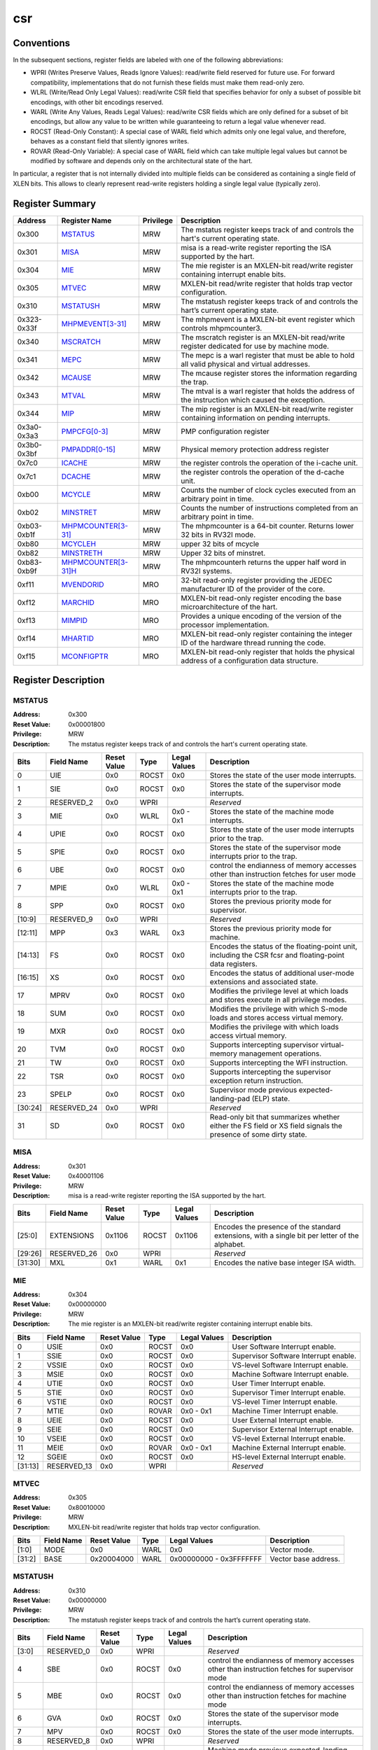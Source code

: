 .. ..::

   Copyright (c) 2024 OpenHW Group
   Copyright (c) 2024 Thales
   SPDX-License-Identifier: Apache-2.0 WITH SHL-2.1
   Author: Abdessamii Oukalrazqou

===
csr
===

Conventions
-----------

In the subsequent sections, register fields are labeled with one of the
following abbreviations:

- WPRI (Writes Preserve Values, Reads Ignore Values): read/write field
  reserved for future use.  For forward compatibility, implementations
  that do not furnish these fields must make them read-only zero.
- WLRL (Write/Read Only Legal Values): read/write CSR field that
  specifies behavior for only a subset of possible bit encodings, with
  other bit encodings reserved.
- WARL (Write Any Values, Reads Legal Values): read/write CSR fields
  which are only defined for a subset of bit encodings, but allow any
  value to be written while guaranteeing to return a legal value
  whenever read.
- ROCST (Read-Only Constant): A special case of WARL field which admits
  only one legal value, and therefore, behaves as a constant field that
  silently ignores writes.
- ROVAR (Read-Only Variable): A special case of WARL field which can
  take   multiple legal values but cannot be modified by software and
  depends only on   the architectural state of the hart.

In particular, a register that is not internally divided into multiple
fields can be considered as containing a single field of XLEN bits. This
allows to clearly represent read-write registers holding a single legal
value (typically zero).

Register Summary
----------------

+-------------+---------------------------------------------+-------------+----------------------------------------------------------------------------------------------------+
| Address     | Register Name                               | Privilege   | Description                                                                                        |
+=============+=============================================+=============+====================================================================================================+
| 0x300       | `MSTATUS <#MSTATUS>`_                       | MRW         | The mstatus register keeps track of and controls the hart's current operating state.               |
+-------------+---------------------------------------------+-------------+----------------------------------------------------------------------------------------------------+
| 0x301       | `MISA <#MISA>`_                             | MRW         | misa is a read-write register reporting the ISA supported by the hart.                             |
+-------------+---------------------------------------------+-------------+----------------------------------------------------------------------------------------------------+
| 0x304       | `MIE <#MIE>`_                               | MRW         | The mie register is an MXLEN-bit read/write register containing interrupt enable bits.             |
+-------------+---------------------------------------------+-------------+----------------------------------------------------------------------------------------------------+
| 0x305       | `MTVEC <#MTVEC>`_                           | MRW         | MXLEN-bit read/write register that holds trap vector configuration.                                |
+-------------+---------------------------------------------+-------------+----------------------------------------------------------------------------------------------------+
| 0x310       | `MSTATUSH <#MSTATUSH>`_                     | MRW         | The mstatush register keeps track of and controls the hart’s current operating state.              |
+-------------+---------------------------------------------+-------------+----------------------------------------------------------------------------------------------------+
| 0x323-0x33f | `MHPMEVENT[3-31] <#MHPMEVENT[3-31]>`_       | MRW         | The mhpmevent is a MXLEN-bit event register which controls mhpmcounter3.                           |
+-------------+---------------------------------------------+-------------+----------------------------------------------------------------------------------------------------+
| 0x340       | `MSCRATCH <#MSCRATCH>`_                     | MRW         | The mscratch register is an MXLEN-bit read/write register dedicated for use by machine mode.       |
+-------------+---------------------------------------------+-------------+----------------------------------------------------------------------------------------------------+
| 0x341       | `MEPC <#MEPC>`_                             | MRW         | The mepc is a warl register that must be able to hold all valid physical and virtual addresses.    |
+-------------+---------------------------------------------+-------------+----------------------------------------------------------------------------------------------------+
| 0x342       | `MCAUSE <#MCAUSE>`_                         | MRW         | The mcause register stores the information regarding the trap.                                     |
+-------------+---------------------------------------------+-------------+----------------------------------------------------------------------------------------------------+
| 0x343       | `MTVAL <#MTVAL>`_                           | MRW         | The mtval is a warl register that holds the address of the instruction which caused the exception. |
+-------------+---------------------------------------------+-------------+----------------------------------------------------------------------------------------------------+
| 0x344       | `MIP <#MIP>`_                               | MRW         | The mip register is an MXLEN-bit read/write register containing information on pending interrupts. |
+-------------+---------------------------------------------+-------------+----------------------------------------------------------------------------------------------------+
| 0x3a0-0x3a3 | `PMPCFG[0-3] <#PMPCFG[0-3]>`_               | MRW         | PMP configuration register                                                                         |
+-------------+---------------------------------------------+-------------+----------------------------------------------------------------------------------------------------+
| 0x3b0-0x3bf | `PMPADDR[0-15] <#PMPADDR[0-15]>`_           | MRW         | Physical memory protection address register                                                        |
+-------------+---------------------------------------------+-------------+----------------------------------------------------------------------------------------------------+
| 0x7c0       | `ICACHE <#ICACHE>`_                         | MRW         | the register controls the operation of the i-cache unit.                                           |
+-------------+---------------------------------------------+-------------+----------------------------------------------------------------------------------------------------+
| 0x7c1       | `DCACHE <#DCACHE>`_                         | MRW         | the register controls the operation of the d-cache unit.                                           |
+-------------+---------------------------------------------+-------------+----------------------------------------------------------------------------------------------------+
| 0xb00       | `MCYCLE <#MCYCLE>`_                         | MRW         | Counts the number of clock cycles executed from an arbitrary point in time.                        |
+-------------+---------------------------------------------+-------------+----------------------------------------------------------------------------------------------------+
| 0xb02       | `MINSTRET <#MINSTRET>`_                     | MRW         | Counts the number of instructions completed from an arbitrary point in time.                       |
+-------------+---------------------------------------------+-------------+----------------------------------------------------------------------------------------------------+
| 0xb03-0xb1f | `MHPMCOUNTER[3-31] <#MHPMCOUNTER[3-31]>`_   | MRW         | The mhpmcounter is a 64-bit counter. Returns lower 32 bits in RV32I mode.                          |
+-------------+---------------------------------------------+-------------+----------------------------------------------------------------------------------------------------+
| 0xb80       | `MCYCLEH <#MCYCLEH>`_                       | MRW         | upper 32 bits of mcycle                                                                            |
+-------------+---------------------------------------------+-------------+----------------------------------------------------------------------------------------------------+
| 0xb82       | `MINSTRETH <#MINSTRETH>`_                   | MRW         | Upper 32 bits of minstret.                                                                         |
+-------------+---------------------------------------------+-------------+----------------------------------------------------------------------------------------------------+
| 0xb83-0xb9f | `MHPMCOUNTER[3-31]H <#MHPMCOUNTER[3-31]H>`_ | MRW         | The mhpmcounterh returns the upper half word in RV32I systems.                                     |
+-------------+---------------------------------------------+-------------+----------------------------------------------------------------------------------------------------+
| 0xf11       | `MVENDORID <#MVENDORID>`_                   | MRO         | 32-bit read-only register providing the JEDEC manufacturer ID of the provider of the core.         |
+-------------+---------------------------------------------+-------------+----------------------------------------------------------------------------------------------------+
| 0xf12       | `MARCHID <#MARCHID>`_                       | MRO         | MXLEN-bit read-only register encoding the base microarchitecture of the hart.                      |
+-------------+---------------------------------------------+-------------+----------------------------------------------------------------------------------------------------+
| 0xf13       | `MIMPID <#MIMPID>`_                         | MRO         | Provides a unique encoding of the version of the processor implementation.                         |
+-------------+---------------------------------------------+-------------+----------------------------------------------------------------------------------------------------+
| 0xf14       | `MHARTID <#MHARTID>`_                       | MRO         | MXLEN-bit read-only register containing the integer ID of the hardware thread running the code.    |
+-------------+---------------------------------------------+-------------+----------------------------------------------------------------------------------------------------+
| 0xf15       | `MCONFIGPTR <#MCONFIGPTR>`_                 | MRO         | MXLEN-bit read-only register that holds the physical address of a configuration data structure.    |
+-------------+---------------------------------------------+-------------+----------------------------------------------------------------------------------------------------+

Register Description
--------------------

.. .. _MSTATUS:::
MSTATUS
~~~~~~~

:Address: 0x300
:Reset Value: 0x00001800
:Privilege: MRW
:Description: The mstatus register keeps track of and controls the
   hart's current operating state.

+---------+--------------+---------------+--------+----------------+-----------------------------------------------------------------------------------------------------------------+
| Bits    | Field Name   | Reset Value   | Type   | Legal Values   | Description                                                                                                     |
+=========+==============+===============+========+================+=================================================================================================================+
| 0       | UIE          | 0x0           | ROCST  | 0x0            | Stores the state of the user mode interrupts.                                                                   |
+---------+--------------+---------------+--------+----------------+-----------------------------------------------------------------------------------------------------------------+
| 1       | SIE          | 0x0           | ROCST  | 0x0            | Stores the state of the supervisor mode interrupts.                                                             |
+---------+--------------+---------------+--------+----------------+-----------------------------------------------------------------------------------------------------------------+
| 2       | RESERVED_2   | 0x0           | WPRI   |                | *Reserved*                                                                                                      |
+---------+--------------+---------------+--------+----------------+-----------------------------------------------------------------------------------------------------------------+
| 3       | MIE          | 0x0           | WLRL   | 0x0 - 0x1      | Stores the state of the machine mode interrupts.                                                                |
+---------+--------------+---------------+--------+----------------+-----------------------------------------------------------------------------------------------------------------+
| 4       | UPIE         | 0x0           | ROCST  | 0x0            | Stores the state of the user mode interrupts prior to the trap.                                                 |
+---------+--------------+---------------+--------+----------------+-----------------------------------------------------------------------------------------------------------------+
| 5       | SPIE         | 0x0           | ROCST  | 0x0            | Stores the state of the supervisor mode interrupts prior to the trap.                                           |
+---------+--------------+---------------+--------+----------------+-----------------------------------------------------------------------------------------------------------------+
| 6       | UBE          | 0x0           | ROCST  | 0x0            | control the endianness of memory accesses other than instruction fetches for user mode                          |
+---------+--------------+---------------+--------+----------------+-----------------------------------------------------------------------------------------------------------------+
| 7       | MPIE         | 0x0           | WLRL   | 0x0 - 0x1      | Stores the state of the machine mode interrupts prior to the trap.                                              |
+---------+--------------+---------------+--------+----------------+-----------------------------------------------------------------------------------------------------------------+
| 8       | SPP          | 0x0           | ROCST  | 0x0            | Stores the previous priority mode for supervisor.                                                               |
+---------+--------------+---------------+--------+----------------+-----------------------------------------------------------------------------------------------------------------+
| [10:9]  | RESERVED_9   | 0x0           | WPRI   |                | *Reserved*                                                                                                      |
+---------+--------------+---------------+--------+----------------+-----------------------------------------------------------------------------------------------------------------+
| [12:11] | MPP          | 0x3           | WARL   | 0x3            | Stores the previous priority mode for machine.                                                                  |
+---------+--------------+---------------+--------+----------------+-----------------------------------------------------------------------------------------------------------------+
| [14:13] | FS           | 0x0           | ROCST  | 0x0            | Encodes the status of the floating-point unit, including the CSR fcsr and floating-point data registers.        |
+---------+--------------+---------------+--------+----------------+-----------------------------------------------------------------------------------------------------------------+
| [16:15] | XS           | 0x0           | ROCST  | 0x0            | Encodes the status of additional user-mode extensions and associated state.                                     |
+---------+--------------+---------------+--------+----------------+-----------------------------------------------------------------------------------------------------------------+
| 17      | MPRV         | 0x0           | ROCST  | 0x0            | Modifies the privilege level at which loads and stores execute in all privilege modes.                          |
+---------+--------------+---------------+--------+----------------+-----------------------------------------------------------------------------------------------------------------+
| 18      | SUM          | 0x0           | ROCST  | 0x0            | Modifies the privilege with which S-mode loads and stores access virtual memory.                                |
+---------+--------------+---------------+--------+----------------+-----------------------------------------------------------------------------------------------------------------+
| 19      | MXR          | 0x0           | ROCST  | 0x0            | Modifies the privilege with which loads access virtual memory.                                                  |
+---------+--------------+---------------+--------+----------------+-----------------------------------------------------------------------------------------------------------------+
| 20      | TVM          | 0x0           | ROCST  | 0x0            | Supports intercepting supervisor virtual-memory management operations.                                          |
+---------+--------------+---------------+--------+----------------+-----------------------------------------------------------------------------------------------------------------+
| 21      | TW           | 0x0           | ROCST  | 0x0            | Supports intercepting the WFI instruction.                                                                      |
+---------+--------------+---------------+--------+----------------+-----------------------------------------------------------------------------------------------------------------+
| 22      | TSR          | 0x0           | ROCST  | 0x0            | Supports intercepting the supervisor exception return instruction.                                              |
+---------+--------------+---------------+--------+----------------+-----------------------------------------------------------------------------------------------------------------+
| 23      | SPELP        | 0x0           | ROCST  | 0x0            | Supervisor mode previous expected-landing-pad (ELP) state.                                                      |
+---------+--------------+---------------+--------+----------------+-----------------------------------------------------------------------------------------------------------------+
| [30:24] | RESERVED_24  | 0x0           | WPRI   |                | *Reserved*                                                                                                      |
+---------+--------------+---------------+--------+----------------+-----------------------------------------------------------------------------------------------------------------+
| 31      | SD           | 0x0           | ROCST  | 0x0            | Read-only bit that summarizes whether either the FS field or XS field signals the presence of some dirty state. |
+---------+--------------+---------------+--------+----------------+-----------------------------------------------------------------------------------------------------------------+


.. .. _MISA:::
MISA
~~~~

:Address: 0x301
:Reset Value: 0x40001106
:Privilege: MRW
:Description: misa is a read-write register reporting the ISA supported
   by the hart.

+---------+--------------+---------------+--------+----------------+------------------------------------------------------------------------------------------------+
| Bits    | Field Name   | Reset Value   | Type   | Legal Values   | Description                                                                                    |
+=========+==============+===============+========+================+================================================================================================+
| [25:0]  | EXTENSIONS   | 0x1106        | ROCST  | 0x1106         | Encodes the presence of the standard extensions, with a single bit per letter of the alphabet. |
+---------+--------------+---------------+--------+----------------+------------------------------------------------------------------------------------------------+
| [29:26] | RESERVED_26  | 0x0           | WPRI   |                | *Reserved*                                                                                     |
+---------+--------------+---------------+--------+----------------+------------------------------------------------------------------------------------------------+
| [31:30] | MXL          | 0x1           | WARL   | 0x1            | Encodes the native base integer ISA width.                                                     |
+---------+--------------+---------------+--------+----------------+------------------------------------------------------------------------------------------------+


.. .. _MIE:::
MIE
~~~

:Address: 0x304
:Reset Value: 0x00000000
:Privilege: MRW
:Description: The mie register is an MXLEN-bit read/write register
   containing interrupt enable bits.

+---------+--------------+---------------+--------+----------------+---------------------------------------+
| Bits    | Field Name   | Reset Value   | Type   | Legal Values   | Description                           |
+=========+==============+===============+========+================+=======================================+
| 0       | USIE         | 0x0           | ROCST  | 0x0            | User Software Interrupt enable.       |
+---------+--------------+---------------+--------+----------------+---------------------------------------+
| 1       | SSIE         | 0x0           | ROCST  | 0x0            | Supervisor Software Interrupt enable. |
+---------+--------------+---------------+--------+----------------+---------------------------------------+
| 2       | VSSIE        | 0x0           | ROCST  | 0x0            | VS-level Software Interrupt enable.   |
+---------+--------------+---------------+--------+----------------+---------------------------------------+
| 3       | MSIE         | 0x0           | ROCST  | 0x0            | Machine Software Interrupt enable.    |
+---------+--------------+---------------+--------+----------------+---------------------------------------+
| 4       | UTIE         | 0x0           | ROCST  | 0x0            | User Timer Interrupt enable.          |
+---------+--------------+---------------+--------+----------------+---------------------------------------+
| 5       | STIE         | 0x0           | ROCST  | 0x0            | Supervisor Timer Interrupt enable.    |
+---------+--------------+---------------+--------+----------------+---------------------------------------+
| 6       | VSTIE        | 0x0           | ROCST  | 0x0            | VS-level Timer Interrupt enable.      |
+---------+--------------+---------------+--------+----------------+---------------------------------------+
| 7       | MTIE         | 0x0           | ROVAR  | 0x0 - 0x1      | Machine Timer Interrupt enable.       |
+---------+--------------+---------------+--------+----------------+---------------------------------------+
| 8       | UEIE         | 0x0           | ROCST  | 0x0            | User External Interrupt enable.       |
+---------+--------------+---------------+--------+----------------+---------------------------------------+
| 9       | SEIE         | 0x0           | ROCST  | 0x0            | Supervisor External Interrupt enable. |
+---------+--------------+---------------+--------+----------------+---------------------------------------+
| 10      | VSEIE        | 0x0           | ROCST  | 0x0            | VS-level External Interrupt enable.   |
+---------+--------------+---------------+--------+----------------+---------------------------------------+
| 11      | MEIE         | 0x0           | ROVAR  | 0x0 - 0x1      | Machine External Interrupt enable.    |
+---------+--------------+---------------+--------+----------------+---------------------------------------+
| 12      | SGEIE        | 0x0           | ROCST  | 0x0            | HS-level External Interrupt enable.   |
+---------+--------------+---------------+--------+----------------+---------------------------------------+
| [31:13] | RESERVED_13  | 0x0           | WPRI   |                | *Reserved*                            |
+---------+--------------+---------------+--------+----------------+---------------------------------------+


.. .. _MTVEC:::
MTVEC
~~~~~

:Address: 0x305
:Reset Value: 0x80010000
:Privilege: MRW
:Description: MXLEN-bit read/write register that holds trap vector
   configuration.

+--------+--------------+---------------+--------+-------------------------+----------------------+
| Bits   | Field Name   | Reset Value   | Type   | Legal Values            | Description          |
+========+==============+===============+========+=========================+======================+
| [1:0]  | MODE         | 0x0           | WARL   | 0x0                     | Vector mode.         |
+--------+--------------+---------------+--------+-------------------------+----------------------+
| [31:2] | BASE         | 0x20004000    | WARL   | 0x00000000 - 0x3FFFFFFF | Vector base address. |
+--------+--------------+---------------+--------+-------------------------+----------------------+


.. .. _MSTATUSH:::
MSTATUSH
~~~~~~~~

:Address: 0x310
:Reset Value: 0x00000000
:Privilege: MRW
:Description: The mstatush register keeps track of and controls the
   hart’s current operating state.

+---------+--------------+---------------+--------+----------------+----------------------------------------------------------------------------------------------+
| Bits    | Field Name   | Reset Value   | Type   | Legal Values   | Description                                                                                  |
+=========+==============+===============+========+================+==============================================================================================+
| [3:0]   | RESERVED_0   | 0x0           | WPRI   |                | *Reserved*                                                                                   |
+---------+--------------+---------------+--------+----------------+----------------------------------------------------------------------------------------------+
| 4       | SBE          | 0x0           | ROCST  | 0x0            | control the endianness of memory accesses other than instruction fetches for supervisor mode |
+---------+--------------+---------------+--------+----------------+----------------------------------------------------------------------------------------------+
| 5       | MBE          | 0x0           | ROCST  | 0x0            | control the endianness of memory accesses other than instruction fetches for machine mode    |
+---------+--------------+---------------+--------+----------------+----------------------------------------------------------------------------------------------+
| 6       | GVA          | 0x0           | ROCST  | 0x0            | Stores the state of the supervisor mode interrupts.                                          |
+---------+--------------+---------------+--------+----------------+----------------------------------------------------------------------------------------------+
| 7       | MPV          | 0x0           | ROCST  | 0x0            | Stores the state of the user mode interrupts.                                                |
+---------+--------------+---------------+--------+----------------+----------------------------------------------------------------------------------------------+
| 8       | RESERVED_8   | 0x0           | WPRI   |                | *Reserved*                                                                                   |
+---------+--------------+---------------+--------+----------------+----------------------------------------------------------------------------------------------+
| 9       | MPELP        | 0x0           | ROCST  | 0x0            | Machine mode previous expected-landing-pad (ELP) state.                                      |
+---------+--------------+---------------+--------+----------------+----------------------------------------------------------------------------------------------+
| [31:10] | RESERVED_10  | 0x0           | WPRI   |                | *Reserved*                                                                                   |
+---------+--------------+---------------+--------+----------------+----------------------------------------------------------------------------------------------+


.. .. _MHPMEVENT[3-31]:::
MHPMEVENT[3-31]
~~~~~~~~~~~~~~~

:Address: 0x323-0x33f
:Reset Value: 0x00000000
:Privilege: MRW
:Description: The mhpmevent is a MXLEN-bit event register which controls
   mhpmcounter3.

+--------+--------------+---------------+--------+----------------+--------------------------------------------------------------------------+
| Bits   | Field Name   | Reset Value   | Type   | Legal Values   | Description                                                              |
+========+==============+===============+========+================+==========================================================================+
| [31:0] | MHPMEVENT[I] | 0x00000000    | ROCST  | 0x00000000     | The mhpmevent is a MXLEN-bit event register which controls mhpmcounter3. |
+--------+--------------+---------------+--------+----------------+--------------------------------------------------------------------------+


.. .. _MSCRATCH:::
MSCRATCH
~~~~~~~~

:Address: 0x340
:Reset Value: 0x00000000
:Privilege: MRW
:Description: The mscratch register is an MXLEN-bit read/write register
   dedicated for use by machine mode.

+--------+--------------+---------------+--------+-------------------------+----------------------------------------------------------------------------------------------+
| Bits   | Field Name   | Reset Value   | Type   | Legal Values            | Description                                                                                  |
+========+==============+===============+========+=========================+==============================================================================================+
| [31:0] | MSCRATCH     | 0x00000000    | WARL   | 0x00000000 - 0xFFFFFFFF | The mscratch register is an MXLEN-bit read/write register dedicated for use by machine mode. |
+--------+--------------+---------------+--------+-------------------------+----------------------------------------------------------------------------------------------+


.. .. _MEPC:::
MEPC
~~~~

:Address: 0x341
:Reset Value: 0x00000000
:Privilege: MRW
:Description: The mepc is a warl register that must be able to hold all
   valid physical and virtual addresses.

+--------+--------------+---------------+--------+-------------------------+-------------------------------------------------------------------------------------------------+
| Bits   | Field Name   | Reset Value   | Type   | Legal Values            | Description                                                                                     |
+========+==============+===============+========+=========================+=================================================================================================+
| [31:0] | MEPC         | 0x00000000    | WARL   | 0x00000000 - 0xFFFFFFFF | The mepc is a warl register that must be able to hold all valid physical and virtual addresses. |
+--------+--------------+---------------+--------+-------------------------+-------------------------------------------------------------------------------------------------+


.. .. _MCAUSE:::
MCAUSE
~~~~~~

:Address: 0x342
:Reset Value: 0x00000000
:Privilege: MRW
:Description: The mcause register stores the information regarding the
   trap.

+--------+----------------+---------------+--------+----------------+-----------------------------------------------------+
| Bits   | Field Name     | Reset Value   | Type   | Legal Values   | Description                                         |
+========+================+===============+========+================+=====================================================+
| [30:0] | EXCEPTION_CODE | 0x0           | WLRL   | 0 - 15         | Encodes the exception code.                         |
+--------+----------------+---------------+--------+----------------+-----------------------------------------------------+
| 31     | INTERRUPT      | 0x0           | WLRL   | 0x0 - 0x1      | Indicates whether the trap was due to an interrupt. |
+--------+----------------+---------------+--------+----------------+-----------------------------------------------------+


.. .. _MTVAL:::
MTVAL
~~~~~

:Address: 0x343
:Reset Value: 0x00000000
:Privilege: MRW
:Description: The mtval is a warl register that holds the address of the
   instruction which caused the exception.

+--------+--------------+---------------+--------+----------------+----------------------------------------------------------------------------------------------------+
| Bits   | Field Name   | Reset Value   | Type   | Legal Values   | Description                                                                                        |
+========+==============+===============+========+================+====================================================================================================+
| [31:0] | MTVAL        | 0x00000000    | ROCST  | 0x00000000     | The mtval is a warl register that holds the address of the instruction which caused the exception. |
+--------+--------------+---------------+--------+----------------+----------------------------------------------------------------------------------------------------+


.. .. _MIP:::
MIP
~~~

:Address: 0x344
:Reset Value: 0x00000000
:Privilege: MRW
:Description: The mip register is an MXLEN-bit read/write register
   containing information on pending interrupts.

+---------+--------------+---------------+--------+----------------+----------------------------------------+
| Bits    | Field Name   | Reset Value   | Type   | Legal Values   | Description                            |
+=========+==============+===============+========+================+========================================+
| 0       | USIP         | 0x0           | ROCST  | 0x0            | User Software Interrupt Pending.       |
+---------+--------------+---------------+--------+----------------+----------------------------------------+
| 1       | SSIP         | 0x0           | ROCST  | 0x0            | Supervisor Software Interrupt Pending. |
+---------+--------------+---------------+--------+----------------+----------------------------------------+
| 2       | VSSIP        | 0x0           | ROCST  | 0x0            | VS-level Software Interrupt Pending.   |
+---------+--------------+---------------+--------+----------------+----------------------------------------+
| 3       | MSIP         | 0x0           | ROCST  | 0x0            | Machine Software Interrupt Pending.    |
+---------+--------------+---------------+--------+----------------+----------------------------------------+
| 4       | UTIP         | 0x0           | ROCST  | 0x0            | User Timer Interrupt Pending.          |
+---------+--------------+---------------+--------+----------------+----------------------------------------+
| 5       | STIP         | 0x0           | ROCST  | 0x0            | Supervisor Timer Interrupt Pending.    |
+---------+--------------+---------------+--------+----------------+----------------------------------------+
| 6       | VSTIP        | 0x0           | ROCST  | 0x0            | VS-level Timer Interrupt Pending.      |
+---------+--------------+---------------+--------+----------------+----------------------------------------+
| 7       | MTIP         | 0x0           | ROVAR  | 0x0 - 0x1      | Machine Timer Interrupt Pending.       |
+---------+--------------+---------------+--------+----------------+----------------------------------------+
| 8       | UEIP         | 0x0           | ROCST  | 0x0            | User External Interrupt Pending.       |
+---------+--------------+---------------+--------+----------------+----------------------------------------+
| 9       | SEIP         | 0x0           | ROCST  | 0x0            | Supervisor External Interrupt Pending. |
+---------+--------------+---------------+--------+----------------+----------------------------------------+
| 10      | VSEIP        | 0x0           | ROCST  | 0x0            | VS-level External Interrupt Pending.   |
+---------+--------------+---------------+--------+----------------+----------------------------------------+
| 11      | MEIP         | 0x0           | ROVAR  | 0x0 - 0x1      | Machine External Interrupt Pending.    |
+---------+--------------+---------------+--------+----------------+----------------------------------------+
| 12      | SGEIP        | 0x0           | ROCST  | 0x0            | HS-level External Interrupt Pending.   |
+---------+--------------+---------------+--------+----------------+----------------------------------------+
| [31:13] | RESERVED_13  | 0x0           | WPRI   |                | *Reserved*                             |
+---------+--------------+---------------+--------+----------------+----------------------------------------+


.. .. _PMPCFG[0-3]:::
PMPCFG[0-3]
~~~~~~~~~~~

:Address: 0x3a0-0x3af
:Reset Value: 0x00000000
:Privilege: MRW
:Description: PMP configuration register

+---------+-----------------+---------------+--------+----------------+------------------------+
| Bits    | Field Name      | Reset Value   | Type   | Legal Values   | Description            |
+=========+=================+===============+========+================+========================+
| [7:0]   | PMP[I*4 + 0]CFG | 0x0           | WARL   | 0x00 - 0xFF    | pmp configuration bits |
+---------+-----------------+---------------+--------+----------------+------------------------+
| [15:8]  | PMP[I*4 + 1]CFG | 0x0           | WARL   | 0x00 - 0xFF    | pmp configuration bits |
+---------+-----------------+---------------+--------+----------------+------------------------+
| [23:16] | PMP[I*4 + 2]CFG | 0x0           | WARL   | 0x00 - 0xFF    | pmp configuration bits |
+---------+-----------------+---------------+--------+----------------+------------------------+
| [31:24] | PMP[I*4 + 3]CFG | 0x0           | WARL   | 0x00 - 0xFF    | pmp configuration bits |
+---------+-----------------+---------------+--------+----------------+------------------------+


.. .. _PMPADDR[0-15]:::
PMPADDR[0-15]
~~~~~~~~~~~~~

:Address: 0x3b0-0x3ef
:Reset Value: 0x00000000
:Privilege: MRW
:Description: Physical memory protection address register

+--------+--------------+---------------+--------+-------------------------+---------------------------------------------+
| Bits   | Field Name   | Reset Value   | Type   | Legal Values            | Description                                 |
+========+==============+===============+========+=========================+=============================================+
| [31:0] | PMPADDR[I]   | 0x00000000    | WARL   | 0x00000000 - 0xFFFFFFFF | Physical memory protection address register |
+--------+--------------+---------------+--------+-------------------------+---------------------------------------------+


.. .. _ICACHE:::
ICACHE
~~~~~~

:Address: 0x7c0
:Reset Value: 0x00000001
:Privilege: MRW
:Description: the register controls the operation of the i-cache unit.

+--------+--------------+---------------+--------+----------------+-------------------------------------------+
| Bits   | Field Name   | Reset Value   | Type   | Legal Values   | Description                               |
+========+==============+===============+========+================+===========================================+
| 0      | ICACHE       | 0x1           | RW     | 0x1            | bit for cache-enable of instruction cache |
+--------+--------------+---------------+--------+----------------+-------------------------------------------+
| [31:1] | RESERVED_1   | 0x0           | WPRI   |                | *Reserved*                                |
+--------+--------------+---------------+--------+----------------+-------------------------------------------+


.. .. _DCACHE:::
DCACHE
~~~~~~

:Address: 0x7c1
:Reset Value: 0x00000001
:Privilege: MRW
:Description: the register controls the operation of the d-cache unit.

+--------+--------------+---------------+--------+----------------+------------------------------------+
| Bits   | Field Name   | Reset Value   | Type   | Legal Values   | Description                        |
+========+==============+===============+========+================+====================================+
| 0      | DCACHE       | 0x1           | RW     | 0x1            | bit for cache-enable of data cache |
+--------+--------------+---------------+--------+----------------+------------------------------------+
| [31:1] | RESERVED_1   | 0x0           | WPRI   |                | *Reserved*                         |
+--------+--------------+---------------+--------+----------------+------------------------------------+


.. .. _MCYCLE:::
MCYCLE
~~~~~~

:Address: 0xb00
:Reset Value: 0x00000000
:Privilege: MRW
:Description: Counts the number of clock cycles executed from an
   arbitrary point in time.

+--------+--------------+---------------+--------+-------------------------+-----------------------------------------------------------------------------+
| Bits   | Field Name   | Reset Value   | Type   | Legal Values            | Description                                                                 |
+========+==============+===============+========+=========================+=============================================================================+
| [31:0] | MCYCLE       | 0x00000000    | WARL   | 0x00000000 - 0xFFFFFFFF | Counts the number of clock cycles executed from an arbitrary point in time. |
+--------+--------------+---------------+--------+-------------------------+-----------------------------------------------------------------------------+


.. .. _MINSTRET:::
MINSTRET
~~~~~~~~

:Address: 0xb02
:Reset Value: 0x00000000
:Privilege: MRW
:Description: Counts the number of instructions completed from an
   arbitrary point in time.

+--------+--------------+---------------+--------+-------------------------+------------------------------------------------------------------------------+
| Bits   | Field Name   | Reset Value   | Type   | Legal Values            | Description                                                                  |
+========+==============+===============+========+=========================+==============================================================================+
| [31:0] | MINSTRET     | 0x00000000    | WARL   | 0x00000000 - 0xFFFFFFFF | Counts the number of instructions completed from an arbitrary point in time. |
+--------+--------------+---------------+--------+-------------------------+------------------------------------------------------------------------------+


.. .. _MHPMCOUNTER[3-31]:::
MHPMCOUNTER[3-31]
~~~~~~~~~~~~~~~~~

:Address: 0xb03-0xb1f
:Reset Value: 0x00000000
:Privilege: MRW
:Description: The mhpmcounter is a 64-bit counter. Returns lower 32 bits
   in RV32I mode.

+--------+----------------+---------------+--------+----------------+---------------------------------------------------------------------------+
| Bits   | Field Name     | Reset Value   | Type   | Legal Values   | Description                                                               |
+========+================+===============+========+================+===========================================================================+
| [31:0] | MHPMCOUNTER[I] | 0x00000000    | ROCST  | 0x00000000     | The mhpmcounter is a 64-bit counter. Returns lower 32 bits in RV32I mode. |
+--------+----------------+---------------+--------+----------------+---------------------------------------------------------------------------+


.. .. _MCYCLEH:::
MCYCLEH
~~~~~~~

:Address: 0xb80
:Reset Value: 0x00000000
:Privilege: MRW
:Description: upper 32 bits of mcycle

+--------+--------------+---------------+--------+-------------------------+-------------------------+
| Bits   | Field Name   | Reset Value   | Type   | Legal Values            | Description             |
+========+==============+===============+========+=========================+=========================+
| [31:0] | MCYCLEH      | 0x00000000    | WARL   | 0x00000000 - 0xFFFFFFFF | upper 32 bits of mcycle |
+--------+--------------+---------------+--------+-------------------------+-------------------------+


.. .. _MINSTRETH:::
MINSTRETH
~~~~~~~~~

:Address: 0xb82
:Reset Value: 0x00000000
:Privilege: MRW
:Description: Upper 32 bits of minstret.

+--------+--------------+---------------+--------+-------------------------+----------------------------+
| Bits   | Field Name   | Reset Value   | Type   | Legal Values            | Description                |
+========+==============+===============+========+=========================+============================+
| [31:0] | MINSTRETH    | 0x00000000    | WARL   | 0x00000000 - 0xFFFFFFFF | Upper 32 bits of minstret. |
+--------+--------------+---------------+--------+-------------------------+----------------------------+


.. .. _MHPMCOUNTER[3-31]H:::
MHPMCOUNTER[3-31]H
~~~~~~~~~~~~~~~~~~

:Address: 0xb83-0xb9f
:Reset Value: 0x00000000
:Privilege: MRW
:Description: The mhpmcounterh returns the upper half word in RV32I
   systems.

+--------+-----------------+---------------+--------+----------------+----------------------------------------------------------------+
| Bits   | Field Name      | Reset Value   | Type   | Legal Values   | Description                                                    |
+========+=================+===============+========+================+================================================================+
| [31:0] | MHPMCOUNTER[I]H | 0x00000000    | ROCST  | 0x00000000     | The mhpmcounterh returns the upper half word in RV32I systems. |
+--------+-----------------+---------------+--------+----------------+----------------------------------------------------------------+


.. .. _MVENDORID:::
MVENDORID
~~~~~~~~~

:Address: 0xf11
:Reset Value: 0x00000602
:Privilege: MRO
:Description: 32-bit read-only register providing the JEDEC manufacturer
   ID of the provider of the core.

+--------+--------------+---------------+--------+----------------+--------------------------------------------------------------------------------------------+
| Bits   | Field Name   | Reset Value   | Type   | Legal Values   | Description                                                                                |
+========+==============+===============+========+================+============================================================================================+
| [31:0] | MVENDORID    | 0x00000602    | ROCST  | 0x00000602     | 32-bit read-only register providing the JEDEC manufacturer ID of the provider of the core. |
+--------+--------------+---------------+--------+----------------+--------------------------------------------------------------------------------------------+


.. .. _MARCHID:::
MARCHID
~~~~~~~

:Address: 0xf12
:Reset Value: 0x00000003
:Privilege: MRO
:Description: MXLEN-bit read-only register encoding the base
   microarchitecture of the hart.

+--------+--------------+---------------+--------+----------------+-------------------------------------------------------------------------------+
| Bits   | Field Name   | Reset Value   | Type   | Legal Values   | Description                                                                   |
+========+==============+===============+========+================+===============================================================================+
| [31:0] | MARCHID      | 0x00000003    | ROCST  | 0x00000003     | MXLEN-bit read-only register encoding the base microarchitecture of the hart. |
+--------+--------------+---------------+--------+----------------+-------------------------------------------------------------------------------+


.. .. _MIMPID:::
MIMPID
~~~~~~

:Address: 0xf13
:Reset Value: 0x00000000
:Privilege: MRO
:Description: Provides a unique encoding of the version of the processor
   implementation.

+--------+--------------+---------------+--------+----------------+----------------------------------------------------------------------------+
| Bits   | Field Name   | Reset Value   | Type   | Legal Values   | Description                                                                |
+========+==============+===============+========+================+============================================================================+
| [31:0] | MIMPID       | 0x00000000    | ROCST  | 0x00000000     | Provides a unique encoding of the version of the processor implementation. |
+--------+--------------+---------------+--------+----------------+----------------------------------------------------------------------------+


.. .. _MHARTID:::
MHARTID
~~~~~~~

:Address: 0xf14
:Reset Value: 0x00000000
:Privilege: MRO
:Description: MXLEN-bit read-only register containing the integer ID of
   the hardware thread running the code.

+--------+--------------+---------------+--------+----------------+-------------------------------------------------------------------------------------------------+
| Bits   | Field Name   | Reset Value   | Type   | Legal Values   | Description                                                                                     |
+========+==============+===============+========+================+=================================================================================================+
| [31:0] | MHARTID      | 0x00000000    | ROCST  | 0x00000000     | MXLEN-bit read-only register containing the integer ID of the hardware thread running the code. |
+--------+--------------+---------------+--------+----------------+-------------------------------------------------------------------------------------------------+


.. .. _MCONFIGPTR:::
MCONFIGPTR
~~~~~~~~~~

:Address: 0xf15
:Reset Value: 0x00000000
:Privilege: MRO
:Description: MXLEN-bit read-only register that holds the physical
   address of a configuration data structure.

+--------+--------------+---------------+--------+----------------+-------------------------------------------------------------------------------------------------+
| Bits   | Field Name   | Reset Value   | Type   | Legal Values   | Description                                                                                     |
+========+==============+===============+========+================+=================================================================================================+
| [31:0] | MCONFIGPTR   | 0x00000000    | ROCST  | 0x00000000     | MXLEN-bit read-only register that holds the physical address of a configuration data structure. |
+--------+--------------+---------------+--------+----------------+-------------------------------------------------------------------------------------------------+

